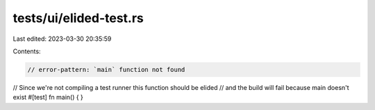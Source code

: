 tests/ui/elided-test.rs
=======================

Last edited: 2023-03-30 20:35:59

Contents:

.. code-block:: rs

    // error-pattern: `main` function not found

// Since we're not compiling a test runner this function should be elided
// and the build will fail because main doesn't exist
#[test]
fn main() {
}



